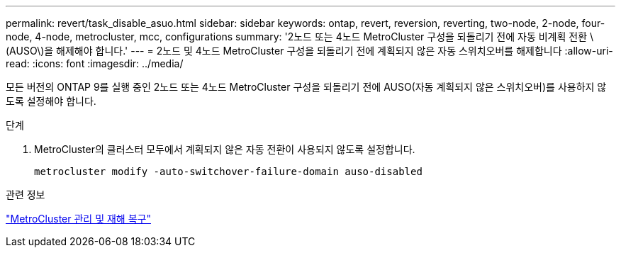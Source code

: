 ---
permalink: revert/task_disable_asuo.html 
sidebar: sidebar 
keywords: ontap, revert, reversion, reverting, two-node, 2-node, four-node, 4-node, metrocluster, mcc, configurations 
summary: '2노드 또는 4노드 MetroCluster 구성을 되돌리기 전에 자동 비계획 전환 \(AUSO\)을 해제해야 합니다.' 
---
= 2노드 및 4노드 MetroCluster 구성을 되돌리기 전에 계획되지 않은 자동 스위치오버를 해제합니다
:allow-uri-read: 
:icons: font
:imagesdir: ../media/


[role="lead"]
모든 버전의 ONTAP 9를 실행 중인 2노드 또는 4노드 MetroCluster 구성을 되돌리기 전에 AUSO(자동 계획되지 않은 스위치오버)를 사용하지 않도록 설정해야 합니다.

.단계
. MetroCluster의 클러스터 모두에서 계획되지 않은 자동 전환이 사용되지 않도록 설정합니다.
+
[source, cli]
----
metrocluster modify -auto-switchover-failure-domain auso-disabled
----


.관련 정보
link:https://docs.netapp.com/us-en/ontap-metrocluster/disaster-recovery/concept_dr_workflow.html["MetroCluster 관리 및 재해 복구"^]
